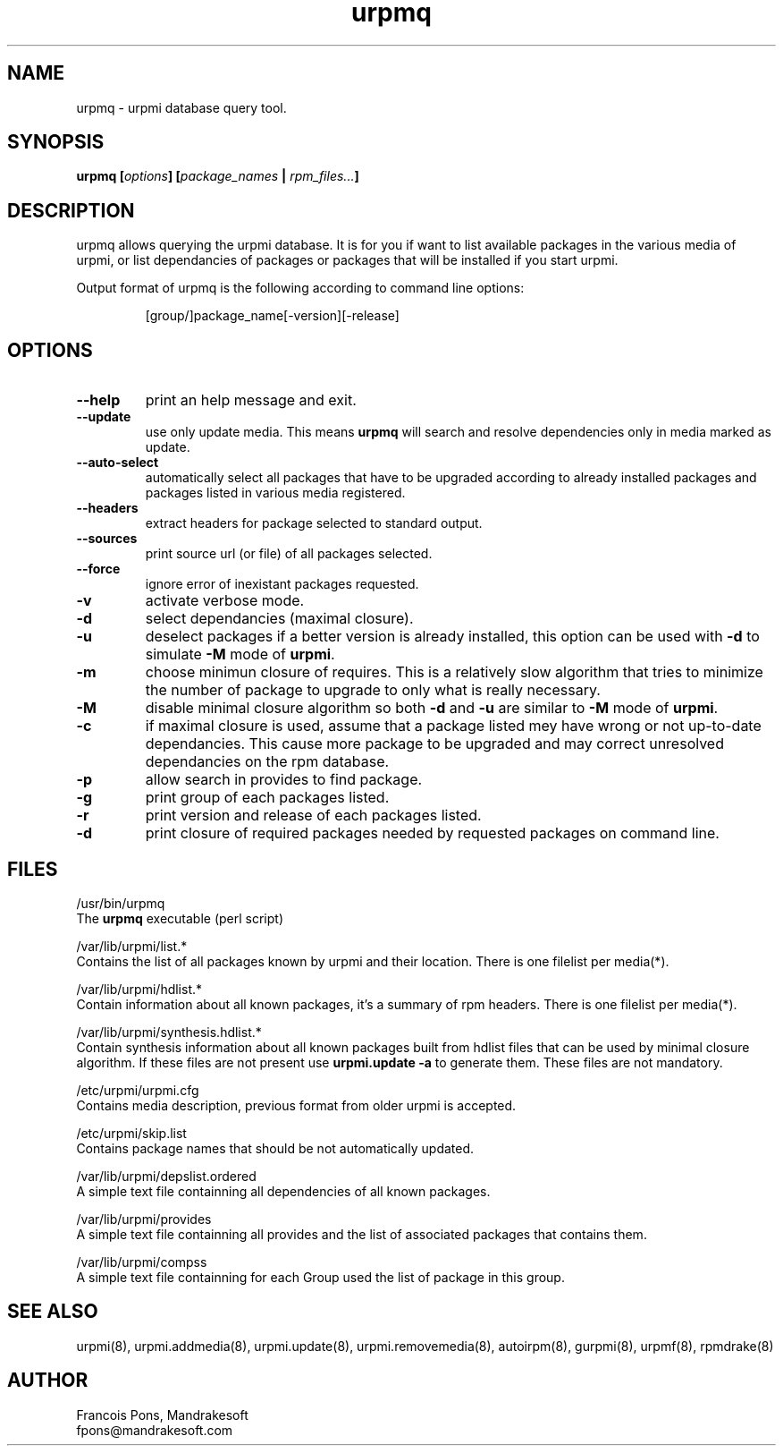 .TH urpmq 8 "05 Jul 2001" "MandrakeSoft" "Mandrake Linux"
.IX urpmq
.SH NAME
urpmq \- urpmi database query tool.
.SH SYNOPSIS
.B urpmq [\fIoptions\fP] [\fIpackage_names\fP | \fIrpm_files...\fP]
.SH DESCRIPTION
urpmq allows querying the urpmi database. It is for you if want to list
available packages in the various media of urpmi, or list dependancies of
packages or packages that will be installed if you start urpmi.
.PP
Output format of urpmq is the following according to command line options:
.IP
[group/]package_name[-version][-release]
.SH OPTIONS
.IP "\fB\--help\fP"
print an help message and exit.
.IP "\fB\--update\fP"
use only update media. This means \fBurpmq\fP will search and resolve
dependencies only in media marked as update.
.IP "\fB\--auto-select\fP"
automatically select all packages that have to be upgraded according to already
installed packages and packages listed in various media registered.
.IP "\fB\--headers\fP"
extract headers for package selected to standard output.
.IP "\fB\--sources\fP"
print source url (or file) of all packages selected.
.IP "\fB\--force\fP"
ignore error of inexistant packages requested.
.IP "\fB\-v\fP"
activate verbose mode.
.IP "\fB\-d\fP"
select dependancies (maximal closure).
.IP "\fB\-u\fP"
deselect packages if a better version is already installed, this option can be
used with \fB-d\fP to simulate \fB-M\fP mode of \fBurpmi\fP.
.IP "\fB\-m\fP"
choose minimun closure of requires. This is a relatively
slow algorithm that tries to minimize the number of package to upgrade
to only what is really necessary.
.IP "\fB\-M\fP"
disable minimal closure algorithm so both \fB-d\fP and \fB-u\fP are similar to \fB-M\fP
mode of \fBurpmi\fP.
.IP "\fB\-c\fP"
if maximal closure is used, assume that a package listed mey have wrong or not
up-to-date dependancies. This cause more package to be upgraded and may correct
unresolved dependancies on the rpm database.
.IP "\fB\-p\fP"
allow search in provides to find package.
.IP "\fB\-g\fP"
print group of each packages listed.
.IP "\fB\-r\fP"
print version and release of each packages listed.
.IP "\fB\-d\fP"
print closure of required packages needed by requested packages on command
line.
.SH FILES
/usr/bin/urpmq
.br
The \fBurpmq\fP executable (perl script)
.PP
/var/lib/urpmi/list.*
.br
Contains the list of all packages known by urpmi and their location.
There is one filelist per media(*).
.PP
/var/lib/urpmi/hdlist.*
.br
Contain information about all known packages, it's a summary of rpm headers.
There is one filelist per media(*).
.PP
/var/lib/urpmi/synthesis.hdlist.*
.br
Contain synthesis information about all known packages built from hdlist files
that can be used by minimal closure algorithm. If these files are not present
use \fBurpmi.update -a\fP to generate them. These files are not mandatory.
.PP
/etc/urpmi/urpmi.cfg
.br
Contains media description, previous format from older urpmi is accepted.
.PP
/etc/urpmi/skip.list
.br
Contains package names that should be not automatically updated.
.PP
/var/lib/urpmi/depslist.ordered
.br
A simple text file containning all dependencies of all known packages.
.PP
/var/lib/urpmi/provides
.br
A simple text file containning all provides and the list of associated
packages that contains them.
.PP
/var/lib/urpmi/compss
.br
A simple text file containning for each Group used the list of package in
this group.
.SH "SEE ALSO"
urpmi(8),
urpmi.addmedia(8),
urpmi.update(8),
urpmi.removemedia(8),
autoirpm(8),
gurpmi(8),
urpmf(8),
rpmdrake(8)
.SH AUTHOR
Francois Pons, Mandrakesoft
.br
fpons@mandrakesoft.com









